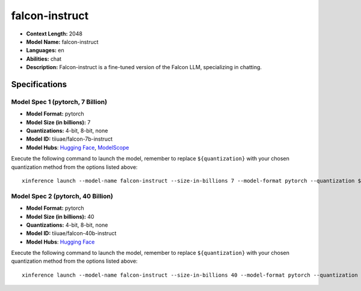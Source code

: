 .. _models_llm_falcon-instruct:

========================================
falcon-instruct
========================================

- **Context Length:** 2048
- **Model Name:** falcon-instruct
- **Languages:** en
- **Abilities:** chat
- **Description:** Falcon-instruct is a fine-tuned version of the Falcon LLM, specializing in chatting.

Specifications
^^^^^^^^^^^^^^


Model Spec 1 (pytorch, 7 Billion)
++++++++++++++++++++++++++++++++++++++++

- **Model Format:** pytorch
- **Model Size (in billions):** 7
- **Quantizations:** 4-bit, 8-bit, none
- **Model ID:** tiiuae/falcon-7b-instruct
- **Model Hubs**:  `Hugging Face <https://huggingface.co/tiiuae/falcon-7b-instruct>`__, `ModelScope <https://modelscope.cn/models/Xorbits/falcon-7b-instruct>`__

Execute the following command to launch the model, remember to replace ``${quantization}`` with your
chosen quantization method from the options listed above::

   xinference launch --model-name falcon-instruct --size-in-billions 7 --model-format pytorch --quantization ${quantization}


Model Spec 2 (pytorch, 40 Billion)
++++++++++++++++++++++++++++++++++++++++

- **Model Format:** pytorch
- **Model Size (in billions):** 40
- **Quantizations:** 4-bit, 8-bit, none
- **Model ID:** tiiuae/falcon-40b-instruct
- **Model Hubs**:  `Hugging Face <https://huggingface.co/tiiuae/falcon-40b-instruct>`__

Execute the following command to launch the model, remember to replace ``${quantization}`` with your
chosen quantization method from the options listed above::

   xinference launch --model-name falcon-instruct --size-in-billions 40 --model-format pytorch --quantization ${quantization}

